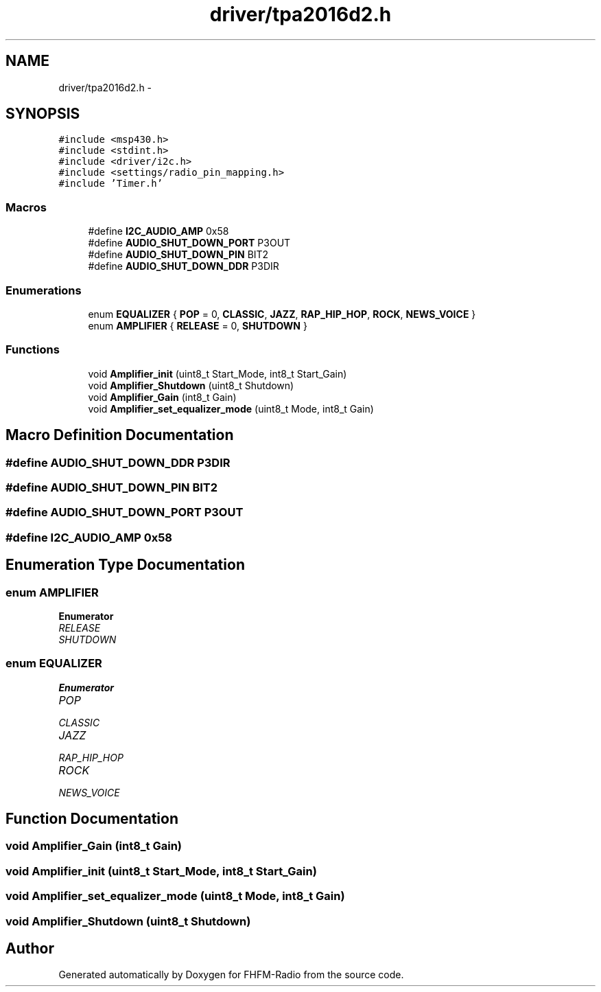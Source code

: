 .TH "driver/tpa2016d2.h" 3 "Thu Mar 26 2015" "Version V2.0" "FHFM-Radio" \" -*- nroff -*-
.ad l
.nh
.SH NAME
driver/tpa2016d2.h \- 
.SH SYNOPSIS
.br
.PP
\fC#include <msp430\&.h>\fP
.br
\fC#include <stdint\&.h>\fP
.br
\fC#include <driver/i2c\&.h>\fP
.br
\fC#include <settings/radio_pin_mapping\&.h>\fP
.br
\fC#include 'Timer\&.h'\fP
.br

.SS "Macros"

.in +1c
.ti -1c
.RI "#define \fBI2C_AUDIO_AMP\fP   0x58"
.br
.ti -1c
.RI "#define \fBAUDIO_SHUT_DOWN_PORT\fP   P3OUT"
.br
.ti -1c
.RI "#define \fBAUDIO_SHUT_DOWN_PIN\fP   BIT2"
.br
.ti -1c
.RI "#define \fBAUDIO_SHUT_DOWN_DDR\fP   P3DIR"
.br
.in -1c
.SS "Enumerations"

.in +1c
.ti -1c
.RI "enum \fBEQUALIZER\fP { \fBPOP\fP = 0, \fBCLASSIC\fP, \fBJAZZ\fP, \fBRAP_HIP_HOP\fP, \fBROCK\fP, \fBNEWS_VOICE\fP }"
.br
.ti -1c
.RI "enum \fBAMPLIFIER\fP { \fBRELEASE\fP = 0, \fBSHUTDOWN\fP }"
.br
.in -1c
.SS "Functions"

.in +1c
.ti -1c
.RI "void \fBAmplifier_init\fP (uint8_t Start_Mode, int8_t Start_Gain)"
.br
.ti -1c
.RI "void \fBAmplifier_Shutdown\fP (uint8_t Shutdown)"
.br
.ti -1c
.RI "void \fBAmplifier_Gain\fP (int8_t Gain)"
.br
.ti -1c
.RI "void \fBAmplifier_set_equalizer_mode\fP (uint8_t Mode, int8_t Gain)"
.br
.in -1c
.SH "Macro Definition Documentation"
.PP 
.SS "#define AUDIO_SHUT_DOWN_DDR   P3DIR"

.SS "#define AUDIO_SHUT_DOWN_PIN   BIT2"

.SS "#define AUDIO_SHUT_DOWN_PORT   P3OUT"

.SS "#define I2C_AUDIO_AMP   0x58"

.SH "Enumeration Type Documentation"
.PP 
.SS "enum \fBAMPLIFIER\fP"

.PP
\fBEnumerator\fP
.in +1c
.TP
\fB\fIRELEASE \fP\fP
.TP
\fB\fISHUTDOWN \fP\fP
.SS "enum \fBEQUALIZER\fP"

.PP
\fBEnumerator\fP
.in +1c
.TP
\fB\fIPOP \fP\fP
.TP
\fB\fICLASSIC \fP\fP
.TP
\fB\fIJAZZ \fP\fP
.TP
\fB\fIRAP_HIP_HOP \fP\fP
.TP
\fB\fIROCK \fP\fP
.TP
\fB\fINEWS_VOICE \fP\fP
.SH "Function Documentation"
.PP 
.SS "void Amplifier_Gain (int8_t Gain)"

.SS "void Amplifier_init (uint8_t Start_Mode, int8_t Start_Gain)"

.SS "void Amplifier_set_equalizer_mode (uint8_t Mode, int8_t Gain)"

.SS "void Amplifier_Shutdown (uint8_t Shutdown)"

.SH "Author"
.PP 
Generated automatically by Doxygen for FHFM-Radio from the source code\&.

